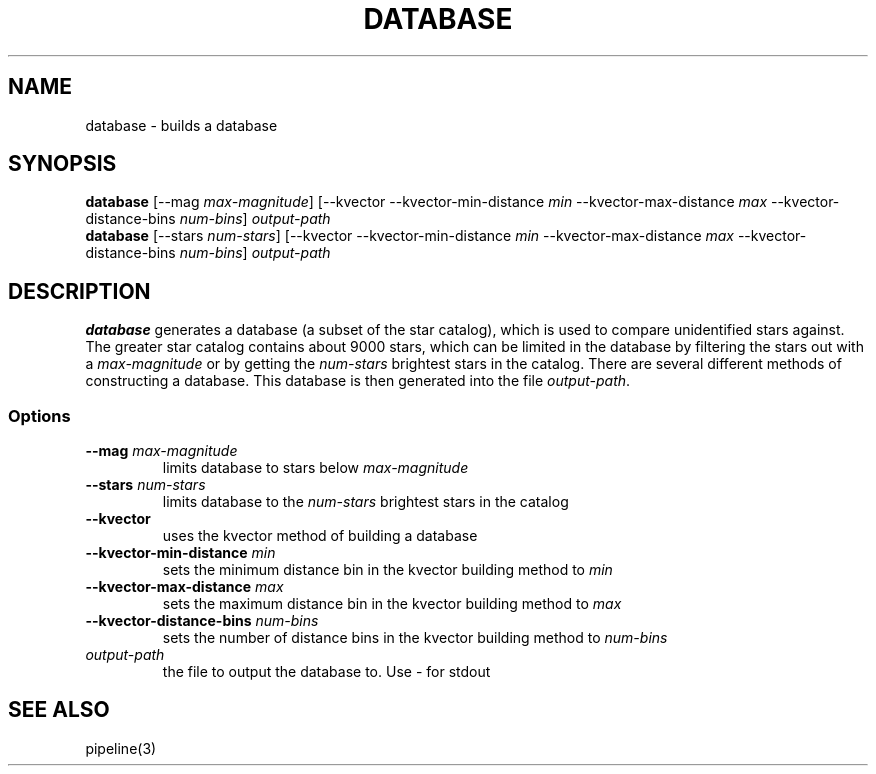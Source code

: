 .TH DATABASE 3 "06 November 2021" 

.SH NAME

database \- builds a database

.SH SYNOPSIS

\fBdatabase\fP [--mag \fImax-magnitude\fP] [--kvector --kvector-min-distance \fImin\fP --kvector-max-distance \fImax\fP --kvector-distance-bins \fInum-bins\fP] \fIoutput-path\fP
.br
\fBdatabase\fP [--stars \fInum-stars\fP] [--kvector --kvector-min-distance \fImin\fP --kvector-max-distance \fImax\fP --kvector-distance-bins \fInum-bins\fP] \fIoutput-path\fP


.SH DESCRIPTION

\fBdatabase\fP generates a database (a subset of the star catalog), which is used to compare unidentified stars against. The greater star catalog contains about 9000 stars, which
can be limited in the database by filtering the stars out with a \fImax-magnitude\fP or by getting the \fInum-stars\fP brightest stars in the catalog. There are several different methods of
constructing a database. This database is then generated into the file \fIoutput-path\fP.

.SS Options

.TP
\fB--mag\fP \fImax-magnitude\fP
limits database to stars below \fImax-magnitude\fP

.TP
\fB\-\-stars\fP \fInum-stars\fP
limits database to the \fInum-stars\fP brightest stars in the catalog

.TP
\fB--kvector\fP
uses the kvector method of building a database

.TP
\fB--kvector-min-distance \fImin\fP
sets the minimum distance bin in the kvector building method to \fImin\fP

.TP
\fB--kvector-max-distance\fP \fImax\fP
sets the maximum distance bin in the kvector building method to \fImax\fP

.TP
\fB--kvector-distance-bins\fP \fInum-bins\fP
sets the number of distance bins in the kvector building method to \fInum-bins\fP

.TP
\fIoutput-path\fP
the file to output the database to. Use - for stdout

.SH SEE ALSO
pipeline(3)